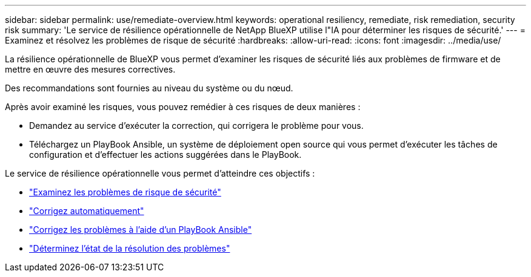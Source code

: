 ---
sidebar: sidebar 
permalink: use/remediate-overview.html 
keywords: operational resiliency, remediate, risk remediation, security risk 
summary: 'Le service de résilience opérationnelle de NetApp BlueXP utilise l"IA pour déterminer les risques de sécurité.' 
---
= Examinez et résolvez les problèmes de risque de sécurité
:hardbreaks:
:allow-uri-read: 
:icons: font
:imagesdir: ../media/use/


[role="lead"]
La résilience opérationnelle de BlueXP vous permet d'examiner les risques de sécurité liés aux problèmes de firmware et de mettre en œuvre des mesures correctives.

Des recommandations sont fournies au niveau du système ou du nœud.

Après avoir examiné les risques, vous pouvez remédier à ces risques de deux manières :

* Demandez au service d'exécuter la correction, qui corrigera le problème pour vous.
* Téléchargez un PlayBook Ansible, un système de déploiement open source qui vous permet d'exécuter les tâches de configuration et d'effectuer les actions suggérées dans le PlayBook.


Le service de résilience opérationnelle vous permet d'atteindre ces objectifs :

* link:../use/remediate-review.html["Examinez les problèmes de risque de sécurité"]
* link:../use/remediate-auto.html["Corrigez automatiquement"]
* link:../use/remediate-ansible.html["Corrigez les problèmes à l'aide d'un PlayBook Ansible"]
* link:../use/remediate-status.html["Déterminez l'état de la résolution des problèmes"]

